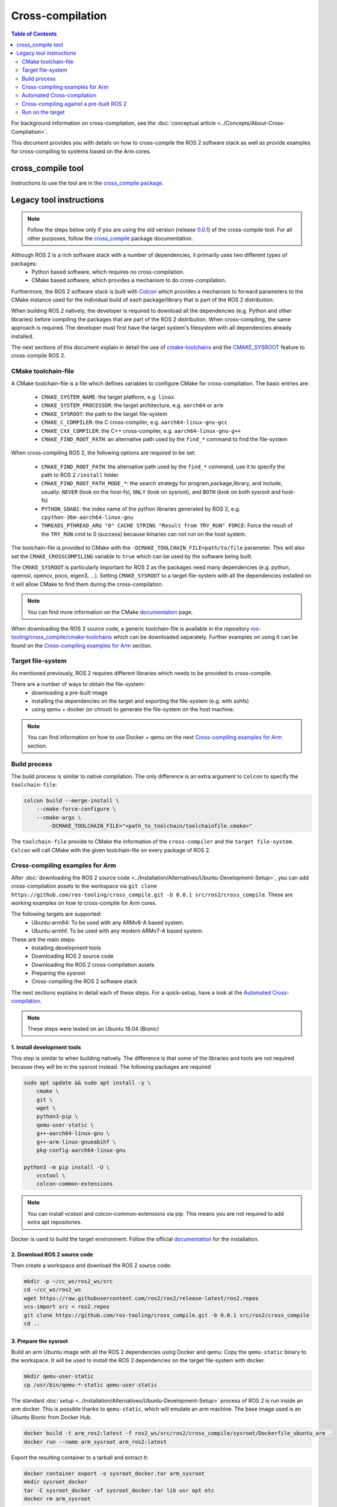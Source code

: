 .. redirect-from::

  Guides/Cross-compilation
  Tutorials/Cross-compilation

Cross-compilation
=================

.. contents:: Table of Contents
   :depth: 2
   :local:

For background information on cross-compilation, see the :doc:`conceptual article <../Concepts/About-Cross-Compilation>`.

This document provides you with details on how to cross-compile the ROS 2 software stack as well as provide examples for cross-compiling to systems based on the Arm cores.

cross_compile tool
------------------

Instructions to use the tool are in the `cross_compile package <https://github.com/ros-tooling/cross_compile>`__.

Legacy tool instructions
------------------------

.. note:: Follow the steps below only if you are using the old version (release `0.0.1 <https://github.com/ros-tooling/cross_compile/releases/tag/0.0.1>`__) of the cross-compile tool. For all other purposes, follow the `cross_compile <https://github.com/ros-tooling/cross_compile>`__ package documentation.

Although ROS 2 is a rich software stack with a number of dependencies, it primarily uses two different types of packages:
 - Python based software, which requires no cross-compilation.
 - CMake based software, which provides a mechanism to do cross-compilation.

Furthermore, the ROS 2 software stack is built with `Colcon <https://github.com/colcon/colcon-core>`__ which provides a mechanism to forward parameters to the CMake instance used for the individual build of each package/library that is part of the ROS 2 distribution.

When building ROS 2 natively, the developer is required to download all the dependencies (e.g. Python and other libraries) before compiling the packages that are part of the ROS 2 distribution. When cross-compiling, the same approach is required. The developer must first have the target system's filesystem with all dependencies already installed.

The next sections of this document explain in detail the use of `cmake-toolchains <https://cmake.org/cmake/help/latest/manual/cmake-toolchains.7.html>`__ and the `CMAKE_SYSROOT <https://cmake.org/cmake/help/latest/variable/CMAKE_SYSROOT.html>`__ feature to cross-compile ROS 2.

CMake toolchain-file
^^^^^^^^^^^^^^^^^^^^

A CMake toolchain-file is a file which defines variables to configure CMake for cross-compilation. The basic entries are:

 - ``CMAKE_SYSTEM_NAME``: the target platform, e.g. ``linux``
 - ``CMAKE_SYSTEM_PROCESSOR``: the target architecture, e.g. ``aarch64`` or ``arm``
 - ``CMAKE_SYSROOT``: the path to the target file-system
 - ``CMAKE_C_COMPILER``: the C cross-compiler, e.g. ``aarch64-linux-gnu-gcc``
 - ``CMAKE_CXX_COMPILER``: the C++ cross-compiler, e.g. ``aarch64-linux-gnu-g++``
 - ``CMAKE_FIND_ROOT_PATH``: an alternative path used by the ``find_*`` command to find the file-system

When cross-compiling ROS 2, the following options are required to be set:

 - ``CMAKE_FIND_ROOT_PATH``: the alternative path used by the ``find_*`` command, use it to specify the path to ROS 2 ``/install`` folder
 - ``CMAKE_FIND_ROOT_PATH_MODE_*``: the search strategy for program,package,library, and include, usually: ``NEVER`` (look on the host-fs), ``ONLY`` (look on sysroot), and ``BOTH`` (look on both sysroot and host-fs)
 - ``PYTHON_SOABI``: the index name of the python libraries generated by ROS 2, e.g. ``cpython-36m-aarch64-linux-gnu``
 - ``THREADS_PTHREAD_ARG "0" CACHE STRING "Result from TRY_RUN" FORCE``: Force the result of the ``TRY_RUN`` cmd to 0 (success) because binaries can not run on the host system.

The toolchain-file is provided to CMake with the ``-DCMAKE_TOOLCHAIN_FILE=path/to/file`` parameter. This will also set the ``CMAKE_CROSSCOMPILING`` variable to ``true`` which can be used by the software being built.

The ``CMAKE_SYSROOT`` is particularly important for ROS 2 as the packages need many dependencies (e.g. python, openssl, opencv, poco, eigen3, ...).
Setting ``CMAKE_SYSROOT`` to a target file-system with all the dependencies installed on it will allow CMake to find them during the cross-compilation.

.. note:: You can find more information on the CMake `documentation <https://cmake.org/cmake/help/latest/manual/cmake-toolchains.7.html>`__ page.

When downloading the ROS 2 source code, a generic toolchain-file is available in the repository `ros-tooling/cross_compile/cmake-toolchains <https://github.com/ros-tooling/cross_compile>`__ which can be downloaded separately. Further examples on using it can be found on the `Cross-compiling examples for Arm`_ section.

Target file-system
^^^^^^^^^^^^^^^^^^

As mentioned previously, ROS 2 requires different libraries which needs to be provided to cross-compile.

There are a number of ways to obtain the file-system:
 - downloading a pre-built image
 - installing the dependencies on the target and exporting the file-system (e.g. with sshfs)
 - using qemu + docker (or chroot) to generate the file-system on the host machine.

.. note:: You can find information on how to use Docker + qemu on the next `Cross-compiling examples for Arm`_ section.

Build process
^^^^^^^^^^^^^

The build process is similar to native compilation. The only difference is an extra argument to ``Colcon`` to specify the ``toolchain-file``:

.. code-block:: bash

    colcon build --merge-install \
        --cmake-force-configure \
        --cmake-args \
            -DCMAKE_TOOLCHAIN_FILE="<path_to_toolchain/toolchainfile.cmake>"

The ``toolchain-file`` provide to CMake the information of the ``cross-compiler`` and the ``target file-system``.
``Colcon`` will call CMake with the given toolchain-file on every package of ROS 2.

Cross-compiling examples for Arm
^^^^^^^^^^^^^^^^^^^^^^^^^^^^^^^^
After :doc:`downloading the ROS 2 source code <../Installation/Alternatives/Ubuntu-Development-Setup>`, you can add cross-compilation assets to the workspace via ``git clone https://github.com/ros-tooling/cross_compile.git -b 0.0.1 src/ros2/cross_compile``. These are working examples on how to cross-compile for Arm cores.

The following targets are supported:
 - Ubuntu-arm64: To be used with any ARMv8-A based system.
 - Ubuntu-armhf: To be used with any modern ARMv7-A based system.

These are the main steps:
 - Installing development tools
 - Downloading ROS 2 source code
 - Downloading the ROS 2 cross-compilation assets
 - Preparing the sysroot
 - Cross-compiling the ROS 2 software stack

The next sections explains in detail each of these steps.
For a quick-setup, have a look at the `Automated Cross-compilation`_.

.. note:: These steps were tested on an Ubuntu 18.04 (Bionic)

1. Install development tools
~~~~~~~~~~~~~~~~~~~~~~~~~~~~

This step is similar to when building natively. The difference is that some of the libraries and tools are not required because they will be in the sysroot instead.
The following packages are required

.. code-block:: bash

    sudo apt update && sudo apt install -y \
        cmake \
        git \
        wget \
        python3-pip \
        qemu-user-static \
        g++-aarch64-linux-gnu \
        g++-arm-linux-gnueabihf \
        pkg-config-aarch64-linux-gnu

    python3 -m pip install -U \
        vcstool \
        colcon-common-extensions

.. note:: You can install vcstool and colcon-common-extensions via pip. This
          means you are not required to add extra apt repositories.

Docker is used to build the target environment. Follow the official `documentation <https://docs.docker.com/install/linux/docker-ce/ubuntu/>`__ for the installation.

2. Download ROS 2 source code
~~~~~~~~~~~~~~~~~~~~~~~~~~~~~

Then create a workspace and download the ROS 2 source code:

.. code-block:: bash

    mkdir -p ~/cc_ws/ros2_ws/src
    cd ~/cc_ws/ros2_ws
    wget https://raw.githubusercontent.com/ros2/ros2/release-latest/ros2.repos
    vcs-import src < ros2.repos
    git clone https://github.com/ros-tooling/cross_compile.git -b 0.0.1 src/ros2/cross_compile
    cd ..

3. Prepare the sysroot
~~~~~~~~~~~~~~~~~~~~~~

Build an arm Ubuntu image with all the ROS 2 dependencies using Docker and qemu:
Copy the ``qemu-static`` binary to the workspace.
It will be used to install the ROS 2 dependencies on the target file-system with docker.

.. code-block:: bash

    mkdir qemu-user-static
    cp /usr/bin/qemu-*-static qemu-user-static

The standard :doc:`setup <../Installation/Alternatives/Ubuntu-Development-Setup>` process of ROS 2 is run inside an arm docker. This is possible thanks to ``qemu-static``, which will emulate an arm machine. The base image used is an Ubuntu Bionic from Docker Hub.

.. code-block:: bash

    docker build -t arm_ros2:latest -f ros2_ws/src/ros2/cross_compile/sysroot/Dockerfile_ubuntu_arm .
    docker run --name arm_sysroot arm_ros2:latest

Export the resulting container to a tarball and extract it:

.. code-block:: bash

    docker container export -o sysroot_docker.tar arm_sysroot
    mkdir sysroot_docker
    tar -C sysroot_docker -xf sysroot_docker.tar lib usr opt etc
    docker rm arm_sysroot

This container can be used later as virtual target to run the created file-system and run the demo code.

4. Build
~~~~~~~~

Set the variables used by the generic toolchain-file

.. code-block:: bash

    export TARGET_ARCH=aarch64
    export TARGET_TRIPLE=aarch64-linux-gnu
    export CC=/usr/bin/$TARGET_TRIPLE-gcc
    export CXX=/usr/bin/$TARGET_TRIPLE-g++
    export CROSS_COMPILE=/usr/bin/$TARGET_TRIPLE-
    export SYSROOT=~/cc_ws/sysroot_docker
    export ROS2_INSTALL_PATH=~/cc_ws/ros2_ws/install
    export PYTHON_SOABI=cpython-36m-$TARGET_TRIPLE

The following packages still cause errors during the cross-compilation (under investigation) and must be disabled for now.

.. code-block:: bash

    touch \
        ros2_ws/src/ros2/rviz/COLCON_IGNORE \
        ros2_ws/src/ros-visualization/COLCON_IGNORE

The ``Poco`` pre-built has a known issue where it is searching for ``libz`` and ``libpcre`` on the host system instead of SYSROOT.
As a workaround for the moment, please link both libraries into the the host's file-system.

.. code-block:: bash

    mkdir -p /usr/lib/$TARGET_TRIPLE
    ln -s `pwd`/sysroot_docker/lib/$TARGET_TRIPLE/libz.so.1 /usr/lib/$TARGET_TRIPLE/libz.so
    ln -s `pwd`/sysroot_docker/lib/$TARGET_TRIPLE/libpcre.so.3 /usr/lib/$TARGET_TRIPLE/libpcre.so

Then, start a build with colcon specifying the toolchain-file:

.. code-block:: bash

    cd ros2_ws

    colcon build --merge-install \
        --cmake-force-configure \
        --cmake-args \
            -DCMAKE_VERBOSE_MAKEFILE:BOOL=ON \
            -DCMAKE_TOOLCHAIN_FILE="$(pwd)/src/ros2/cross_compile/cmake-toolchains/generic_linux.cmake" \
            -DSECURITY=ON

Done! The install and build directories will contain the cross-compiled assets.

Automated Cross-compilation
^^^^^^^^^^^^^^^^^^^^^^^^^^^

All the steps above are also included into a Dockerfile and can be used for automation/CI.

First, download the dockerfile and build the image:

.. code-block:: bash

    wget https://raw.githubusercontent.com/ros-tooling/cross_compile/master/Dockerfile_cc_for_arm
    docker build -t ros2-crosscompiler:latest - < Dockerfile_cc_for_arm

Now run the image with:
(it will take a while !)

.. code-block:: bash

    docker run -it --name ros2_cc \
        -v /var/run/docker.sock:/var/run/docker.sock \
        ros2-crosscompiler:latest

..note:: The -v /var/run/docker.sock allow us to use Docker inside Docker.

The result of the build will be inside the ``ros2_ws`` directory, which can be exported with:

.. code-block:: bash

    docker cp ros2_cc:/root/cc_ws/ros2_ws .

Cross-compiling against a pre-built ROS 2
^^^^^^^^^^^^^^^^^^^^^^^^^^^^^^^^^^^^^^^^^

It is possible to cross-compile your packages against a pre-built ROS 2. The steps are similar to the previous `Cross-compiling examples for Arm`_ section, with the following modifications:

Instead of downloading the ROS 2 stack, just populate your workspace with your package (ros2 examples on this case) and the cross-compilation assets:

.. code-block:: bash

    mkdir -p ~/cc_ws/ros2_ws/src
    cd ~/cc_ws/ros2_ws/src
    git clone https://github.com/ros2/examples.git
    git clone https://github.com/ros-tooling/cross_compile.git -b 0.0.1
    cd ..

Generate and export the file-system as described in `3. Prepare the sysroot`_, but with the provided ``Dockerfile_ubuntu_arm64_prebuilt``. These ``_prebuilt`` Dockerfile will use the :doc:`binary packages <../Installation/Ubuntu-Install-Debians>` to install ROS 2 instead of building from source.

Modify the environment variable ``ROS2_INSTALL_PATH`` to point to the installation directory:

.. code-block:: bash

    export ROS2_INSTALL_PATH=~/cc_ws/sysroot_docker/opt/ros/crystal

Source the ``setup.bash`` script on the target file-system:

.. code-block:: bash

    source $ROS2_INSTALL_PATH/setup.bash

Then, start a build with ``Colcon`` specifying the ``toolchain-file``:

.. code-block:: bash

    colcon build \
        --merge-install \
        --cmake-force-configure \
        --cmake-args \
            -DCMAKE_VERBOSE_MAKEFILE:BOOL=ON \
            -DCMAKE_TOOLCHAIN_FILE="$(pwd)/src/cross_compile/cmake-toolchains/generic_linux.cmake"

Run on the target
^^^^^^^^^^^^^^^^^

Copy the file-system on your target or use the previously built docker image:

.. code-block:: bash

    docker run -it --rm -v `pwd`/ros2_ws:/ros2_ws arm_ros2:latest

Source the environment:

.. code-block:: bash

    source /ros2_ws/install/local_setup.bash

Run some of the C++ or python examples:

.. code-block:: bash

    ros2 run demo_nodes_cpp listener &
    ros2 run demo_nodes_py talker
